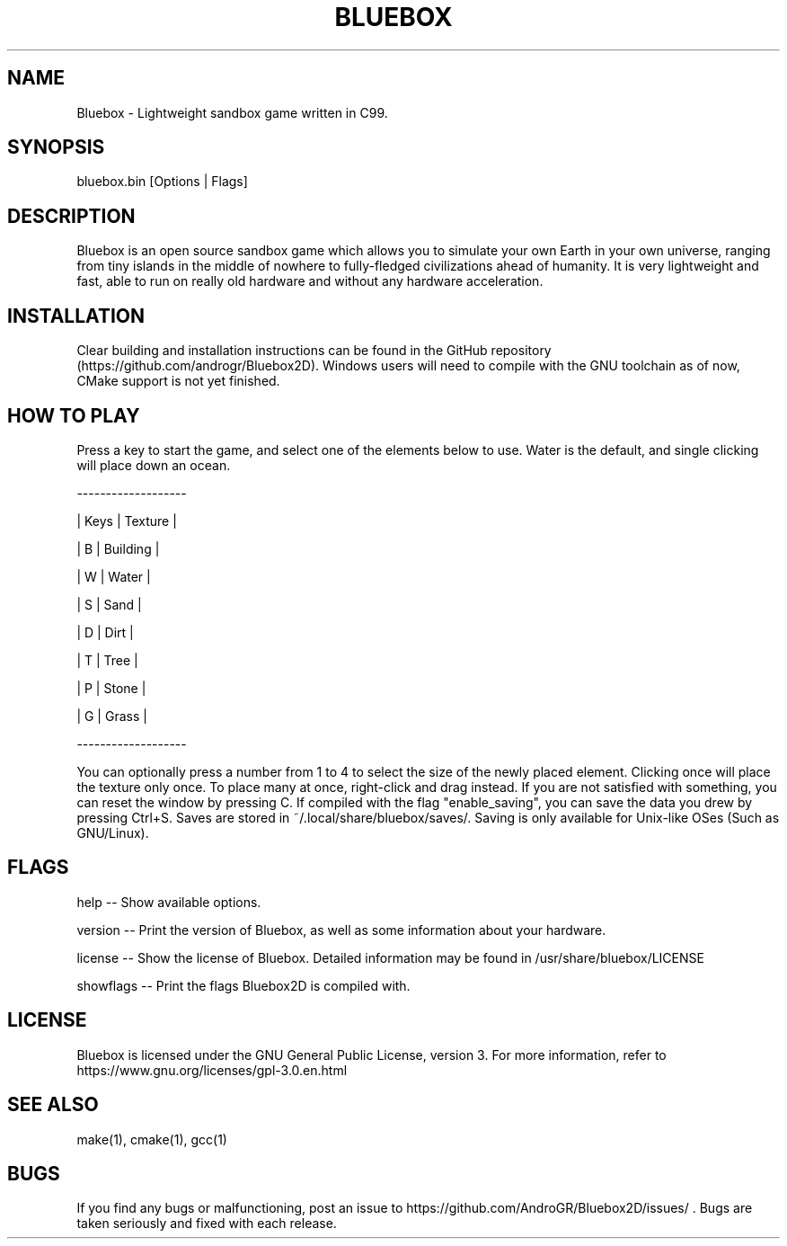 .TH BLUEBOX "1" "June 2022" "Bluebox v0.3" "User Manual"
.SH NAME
Bluebox \- Lightweight sandbox game written in C99.
.SH "SYNOPSIS"
bluebox.bin [Options | Flags]
.SH DESCRIPTION
Bluebox is an open source sandbox game which allows you to simulate your own Earth in your own universe, ranging from tiny
islands in the middle of nowhere to fully-fledged civilizations ahead of humanity. It is very lightweight and fast, able to run on really old hardware and without any hardware acceleration.
.SH INSTALLATION
Clear building and installation instructions can be found in the GitHub repository (https://github.com/androgr/Bluebox2D). Windows users will need to compile with the GNU toolchain as of now, CMake support is not yet finished.

.SH "HOW TO PLAY"
Press a key to start the game, and select one of the elements below to use. Water is the default, and single clicking will place down an ocean.

------------------- 

| Keys | Texture  |

|   B  | Building |

|   W  | Water    |

|   S  | Sand     |

|   D  | Dirt     |

|   T  | Tree     |

|   P  | Stone    |

|   G  | Grass    |

-------------------

You can optionally press a number from 1 to 4 to select the size of the newly placed element.
Clicking once will place the texture only once. To place many at once, right-click
and drag instead. If you are not satisfied with something, you can reset the window
by pressing C.
If compiled with the flag "enable_saving", you can save the data you drew by pressing Ctrl+S. Saves are stored in ~/.local/share/bluebox/saves/. Saving is only available for Unix-like OSes (Such as GNU/Linux).
.SH "FLAGS"
help \-\- Show available options.

version \-\- Print the version of Bluebox, as well as some information about your hardware.

license \-\- Show the license of Bluebox. Detailed information may be found in /usr/share/bluebox/LICENSE

showflags \-\- Print the flags Bluebox2D is compiled with.
.SH "LICENSE"
Bluebox is licensed under the GNU General Public License, version 3. For more information, refer to https://www.gnu.org/licenses/gpl-3.0.en.html 
.SH "SEE ALSO"
make(1), cmake(1), gcc(1)
.SH "BUGS"
If you find any bugs or malfunctioning, post an issue to https://github.com/AndroGR/Bluebox2D/issues/ . Bugs are taken seriously and fixed with each release.
